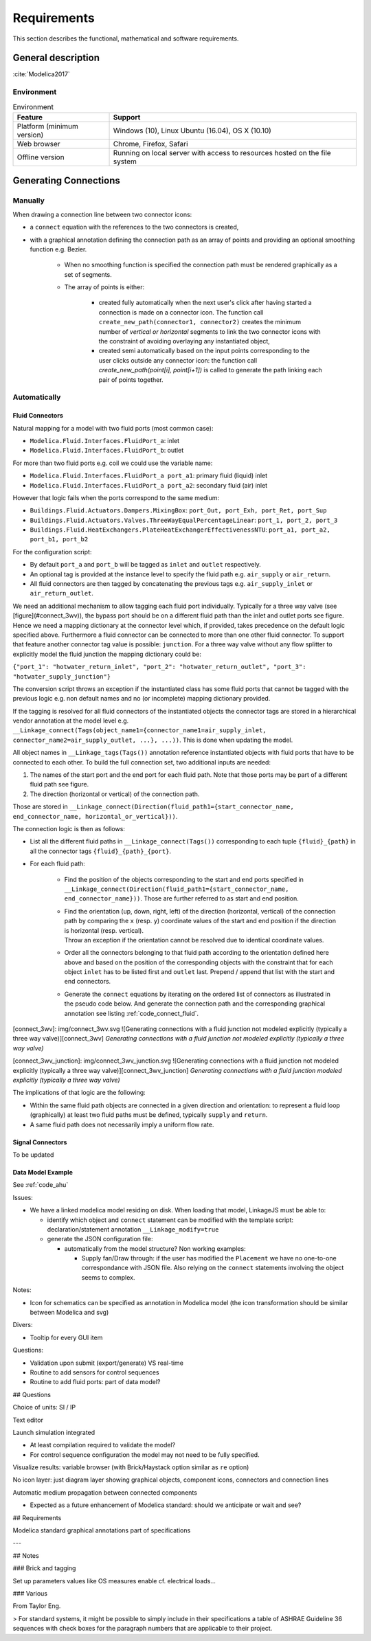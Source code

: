 .. _sec_requirements:

Requirements
============

This section describes the functional, mathematical and software requirements.

General description
-------------------

:cite:`Modelica2017`

Environment
***********

.. _tab_environment:

.. table:: Environment

   ============================================== ============================================================================================
   Feature                                        Support
   ============================================== ============================================================================================
   Platform (minimum version)                      Windows (10), Linux Ubuntu (16.04), OS X (10.10)
   Web browser                                     Chrome, Firefox, Safari
   Offline version                                 Running on local server with access to resources hosted on the file system
   ============================================== ============================================================================================


Generating Connections
----------------------

Manually
********

When drawing a connection line between two connector icons:

* a ``connect`` equation with the references to the two connectors is created,

* with a graphical annotation defining the connection path as an array of points and providing an optional smoothing function e.g. Bezier.

    * When no smoothing function is specified the connection path must be rendered graphically as a set of segments.

    * The array of points is either:

        * created fully automatically when the next user's click after having started a connection is made on a connector icon. The function call ``create_new_path(connector1, connector2)`` creates the minimum number of *vertical or horizontal* segments to link the two connector icons with the constraint of avoiding overlaying any instantiated object,

        * created semi automatically based on the input points corresponding to the user clicks outside any connector icon: the function call `create_new_path(point[i], point[i+1])` is called to generate the path linking each pair of points together.

Automatically
****************

Fluid Connectors
................

Natural mapping for a model with two fluid ports (most common case):

* ``Modelica.Fluid.Interfaces.FluidPort_a``: inlet
* ``Modelica.Fluid.Interfaces.FluidPort_b``: outlet

For more than two fluid ports e.g. coil we could use the variable name:

* ``Modelica.Fluid.Interfaces.FluidPort_a port_a1``: primary fluid (liquid) inlet
* ``Modelica.Fluid.Interfaces.FluidPort_a port_a2``: secondary fluid (air) inlet

However that logic fails when the ports correspond to the same medium:

* ``Buildings.Fluid.Actuators.Dampers.MixingBox``: ``port_Out, port_Exh, port_Ret, port_Sup``
* ``Buildings.Fluid.Actuators.Valves.ThreeWayEqualPercentageLinear``: ``port_1, port_2, port_3``
* ``Buildings.Fluid.HeatExchangers.PlateHeatExchangerEffectivenessNTU``: ``port_a1, port_a2, port_b1, port_b2``

For the configuration script:

* By default ``port_a`` and ``port_b`` will be tagged as ``inlet`` and ``outlet`` respectively.

* An optional tag is provided at the instance level to specify the fluid path e.g. ``air_supply`` or ``air_return``.

* All fluid connectors are then tagged by concatenating the previous tags e.g. ``air_supply_inlet`` or ``air_return_outlet``.

We need an additional mechanism to allow tagging each fluid port individually. Typically for a three way valve (see [figure](#connect_3wv)), the bypass port should be on a different fluid path than the inlet and outlet ports see figure. Hence we need a mapping dictionary at the connector level which, if provided, takes precedence on the default logic specified above.
Furthermore a fluid connector can be connected to more than one other fluid connector. To support that feature another connector tag value is possible: ``junction``.
For a three way valve without any flow splitter to explicitly model the fluid junction the mapping dictionary could be:

``{"port_1": "hotwater_return_inlet", "port_2": "hotwater_return_outlet", "port_3": "hotwater_supply_junction"}``

The conversion script throws an exception if the instantiated class has some fluid ports that cannot be tagged with the previous logic e.g. non default names and no (or incomplete) mapping dictionary provided.

If the tagging is resolved for all fluid connectors of the instantiated objects the connector tags are stored in a hierarchical vendor annotation at the model level e.g. ``__Linkage_connect(Tags(object_name1={connector_name1=air_supply_inlet, connector_name2=air_supply_outlet, ...}, ...))``. This is done when updating the model.

All object names in ``__Linkage_tags(Tags())`` annotation reference instantiated objects with fluid ports that have to be connected to each other. To build the full connection set, two additional inputs are needed:

1. The names of the start port and the end port for each fluid path. Note that those ports may be part of a different fluid path see figure.

2. The direction (horizontal or vertical) of the connection path.

Those are stored in ``__Linkage_connect(Direction(fluid_path1={start_connector_name, end_connector_name, horizontal_or_vertical}))``.

The connection logic is then as follows:

* List all the different fluid paths in ``__Linkage_connect(Tags())`` corresponding to each tuple ``{fluid}_{path}`` in all the connector tags ``{fluid}_{path}_{port}``.

* For each fluid path:

      * Find the position of the objects corresponding to the start and end ports specified in ``__Linkage_connect(Direction(fluid_path1={start_connector_name, end_connector_name}))``. Those are further referred to as start and end position.

      * | Find the orientation (up, down, right, left) of the direction (horizontal, vertical) of the connection path by comparing the ``x`` (resp. ``y``) coordinate values of the start and end position if the direction is horizontal (resp. vertical).

        | Throw an exception if the orientation cannot be resolved due to identical coordinate values.

      * Order all the connectors belonging to that fluid path according to the orientation defined here above and based on the position of the corresponding objects with the constraint that for each object ``inlet`` has to be listed first and ``outlet`` last. Prepend / append that list with the start and end connectors.

      * Generate the ``connect`` equations by iterating on the ordered list of connectors as illustrated in the pseudo code below. And generate the connection path and the corresponding graphical annotation see listing :ref:`code_connect_fluid`.

.. code-block:: modelica
      :caption: Pseudo code illustrating the generation of connections between fluid ports
      :name: code_connect_fluid

      i = 1
      while i < n
      j = i + 1
      if type(ordered_connector[i]) == "junction"  // connect all junction connectors before iterating
            while type(ordered_connector[j]) == "junction"
                  connect(ordered_connector[i], ordered_connector[j])
                  annotation(Line(points=create_new_path(ordered_connector[i], ordered_connector[j])))
                  j = j + 1
            i = j
      else
            connect(ordered_connector[i], ordered_connector[j])
            annotation(Line(points=create_new_path(ordered_connector[i], ordered_connector[j])))
            i = j + 1

[connect_3wv]: img/connect_3wv.svg
![Generating connections with a fluid junction not modeled explicitly (typically a three way valve)][connect_3wv]
*Generating connections with a fluid junction not modeled explicitly (typically a three way valve)*

[connect_3wv_junction]: img/connect_3wv_junction.svg
![Generating connections with a fluid junction not modeled explicitly (typically a three way valve)][connect_3wv_junction]
*Generating connections with a fluid junction modeled explicitly (typically a three way valve)*

The implications of that logic are the following:

* Within the same fluid path objects are connected in a given direction and orientation: to represent a fluid loop (graphically) at least two fluid paths must be defined, typically ``supply`` and ``return``.

* A same fluid path does not necessarily imply a uniform flow rate.

Signal Connectors
.................

To be updated

Data Model Example
..................

See :ref:`code_ahu`

.. code-block:: js
      :caption: Example of the configuration data model for an air handling unit
      :name: code_ahu

      {
      "script": "path of script.js",

      "system": {
                  "description": "System type",
                  "value": "AHU"
      },

      "icon": "path of icon.mo",

      "diagram": {
            "configuration": [20, 20],
            "modelica": [[-120,-200], [120,120]]
      },

      "name": {
                  "description": "Model name",
                  "widget": "Text", // see https://ipywidgets.readthedocs.io/en/latest/examples/Widget%20List.html
                  "value": "AHU_#i" // #i minimum available positive integer
      },

      "type": {
                  "description": "Type of AHU",
                  "widget": "Dropdown",
                  "options": ["VAV", "DOA"]
      },

      "medium": {
                  "air": "Buildings.Media.Air",
                  "hotWater": "Buildings.Media.Water",
                  "chilledWater": "Buildings.Media.Water",
      },

      "equipment": [  // Brick relationship: hasPart
            {
                  "name": "heaRec",
                  "description": "Heat recovery",
                  "widget": "Dropdown",
                  "condition": [ // array of conditions for enabling/displaying this object
                  {"#type": "DOA"}
                  ],
                  "options": ["None", "Fixed plate", "Enthalpy wheel", "Sensible wheel"],
                  "value": "None",
                  "model": [
                  null,
                  "Buildings.Fluid.HeatExchangers.PlateHeatExchangerEffectivenessNTU",
                  "Buildings.Fluid.HeatExchangers.EnthalpyWheel",
                  "Buildings.Fluid.HeatExchangers.EnthalpyWheel(sensible=true)",
                  ],
                  "icon_transformation": flipHorizontal,
                  "placement": [12, 9],
                  "connect_tags": {"connectors": {
                  "port_a1": "air_return_inlet", "port_a2": "air_supply_inlet", "port_b1": "air_return_outlet", "port_b2": "air_supply_outlet"}},
            },
            {
                  "name": "eco",
                  "description": "Economizer",
                  "widget": "Dropdown",
                  "options": ["None", "Separate dedicated OA dampers", "Single common OA damper"],
                  "condition": [ // array of conditions for enabling/displaying this object
                  {"#type": "VAV"}
                  ],
                  "model": [
                  null,
                  "Buildings.Fluid.Actuators.Dampers.MixingBoxMinimumFlow",
                  "Buildings.Fluid.Actuators.Dampers.MixingBox",
                  ],
                  "icon_transformation": flipVertical,
                  "placement": [12, 6],
                  "connect_tags": {"connectors": {
                  "port_Out": "air_supply_junction", "port_OutMin": "air_supply_junction", "port_Sup": "air_supply_outlet",
                  "port_Exh": "air_return_outlet", "port_Ret": "air_return_inlet"
                  }}
            },
            {
                  "name": "supFan",
                  "description": "Supply fan",
                  "widget": "Dropdown",
                  "options": ["None", "Draw through", "Blow through"],
                  "value": "Draw through",
                  "model": "Buildings.Fluid.Movers.SpeedControlled_y", // array or array of arrays
                  "icon_transformation": null,
                  "placement": [null, [16, 11], [16, 18]], // single coordinate array or array of coordinates arrays with size len(options),
                  "connect_tags": {"fluid_path": "air_supply"}
            },
            {
                  "name": "retFan",
                  "description": "Return/Relief fan",
                  "widget": "Dropdown",
                  "options": ["None", "Return", "Relief"],
                  "value": "Relief",
                  "model": "Buildings.Fluid.Movers.SpeedControlled_y", // array or array of arrays
                  "icon_transformation": flipHorizontal,
                  "placement": [null, [16, 11], [16, 18]], // single coordinate array or array of coordinates arrays with size len(options),
                  "connect_tags": {"fluid_path": "air_return"}
            },
      ],

      "controls": [
            {
                  "description": "Economizer",
                  "widget": "Dropdown",
                  "condition": [ // array of conditions for enabling/displaying this object
                  {"#equipmen[id=economizer].value": "True"}
                  ],
                  "options": ["ASHRAE 2006", "ASHRAE G36"],
            },
      ],

      "parameters": [
            {
                  "name": "v_flowSup_nominal",
                  "description": "Nominal supply air volumetric flow rate",
                  "value": 0,
                  "unit": "m3/h",
            },
            {
                  "name": "v_flowRet_nominal",
                  "description": "Nominal return air volumetric flow rate",
                  "value": 0,
                  "unit": "m3/h",
            },
      ],

      }

Issues:

* We have a linked modelica model residing on disk. When loading that model, LinkageJS must be able to:

  * identify which object and ``connect`` statement can be modified with the template script: declaration/statement annotation ``__Linkage_modify=true``
  * generate the JSON configuration file:

    * automatically from the model structure? Non working examples:

      * Supply fan/Draw through: if the user has modified the ``Placement`` we have no one-to-one correspondance with JSON file. Also relying on the ``connect`` statements involving the object seems to complex.


Notes:

* Icon for schematics can be specified as annotation in Modelica model (the icon transformation should be similar between Modelica and svg)

Divers:

* Tooltip for every GUI item


Questions:

* Validation upon submit (export/generate) VS real-time
* Routine to add sensors for control sequences
* Routine to add fluid ports: part of data model?

## Questions

Choice of units: SI / IP

Text editor

Launch simulation integrated

* At least compilation required to validate the model?
* For control sequence configuration the model may not need to be fully specified.

Visualize results: variable browser (with Brick/Haystack option similar as ``re`` option)

No icon layer: just diagram layer showing graphical objects, component icons, connectors and connection lines

Automatic medium propagation between connected components

* Expected as a future enhancement of Modelica standard: should we anticipate or wait and see?

## Requirements

Modelica standard graphical annotations part of specifications

---

## Notes

### Brick and tagging

Set up parameters values like OS measures enable cf. electrical loads...

### Various

From Taylor Eng.

> For standard systems, it might be possible to simply include in their specifications a table of ASHRAE Guideline 36 sequences with check boxes for the paragraph numbers that are applicable to their project.
